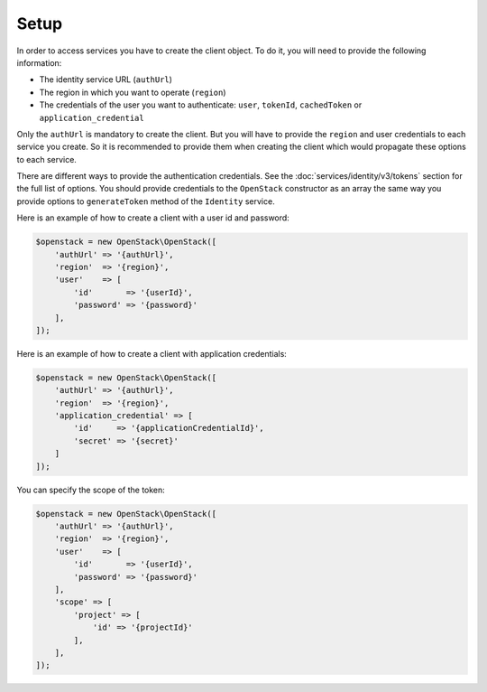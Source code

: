 Setup
=====

In order to access services you have to create the client object. To do it, you will need to provide the
following information:

* The identity service URL (``authUrl``)
* The region in which you want to operate (``region``)
* The credentials of the user you want to authenticate: ``user``, ``tokenId``, ``cachedToken``
  or ``application_credential``

Only the ``authUrl`` is mandatory to create the client. But you will have to provide the ``region`` and user
credentials to each service you create. So it is recommended to provide them when creating the client which
would propagate these options to each service.

There are different ways to provide the authentication credentials. See the :doc:`services/identity/v3/tokens`
section for the full list of options. You should provide credentials to the ``OpenStack`` constructor as an array
the same way you provide options to ``generateToken`` method of the ``Identity`` service.

Here is an example of how to create a client with a user id and password:

.. code-block:: php

    $openstack = new OpenStack\OpenStack([
        'authUrl' => '{authUrl}',
        'region'  => '{region}',
        'user'    => [
            'id'       => '{userId}',
            'password' => '{password}'
        ],
    ]);

Here is an example of how to create a client with application credentials:

.. code-block:: php

    $openstack = new OpenStack\OpenStack([
        'authUrl' => '{authUrl}',
        'region'  => '{region}',
        'application_credential' => [
            'id'     => '{applicationCredentialId}',
            'secret' => '{secret}'
        ]
    ]);

You can specify the scope of the token:

.. code-block:: php

    $openstack = new OpenStack\OpenStack([
        'authUrl' => '{authUrl}',
        'region'  => '{region}',
        'user'    => [
            'id'       => '{userId}',
            'password' => '{password}'
        ],
        'scope' => [
            'project' => [
                'id' => '{projectId}'
            ],
        ],
    ]);
